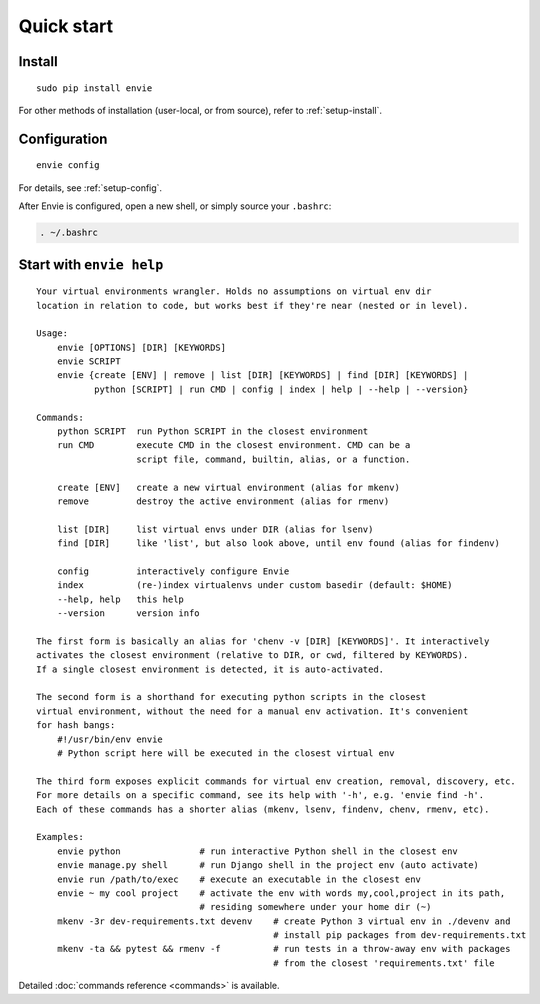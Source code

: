 Quick start
===========

Install
-------

::

    sudo pip install envie

For other methods of installation (user-local, or from source), refer to :ref:`setup-install`.


Configuration
-------------

::

    envie config

For details, see :ref:`setup-config`.

After Envie is configured, open a new shell, or simply source your ``.bashrc``:

.. code-block:: bash

    . ~/.bashrc



Start with ``envie help``
-------------------------

::

    Your virtual environments wrangler. Holds no assumptions on virtual env dir
    location in relation to code, but works best if they're near (nested or in level).

    Usage:
        envie [OPTIONS] [DIR] [KEYWORDS]
        envie SCRIPT
        envie {create [ENV] | remove | list [DIR] [KEYWORDS] | find [DIR] [KEYWORDS] |
               python [SCRIPT] | run CMD | config | index | help | --help | --version}

    Commands:
        python SCRIPT  run Python SCRIPT in the closest environment
        run CMD        execute CMD in the closest environment. CMD can be a
                       script file, command, builtin, alias, or a function.

        create [ENV]   create a new virtual environment (alias for mkenv)
        remove         destroy the active environment (alias for rmenv)

        list [DIR]     list virtual envs under DIR (alias for lsenv)
        find [DIR]     like 'list', but also look above, until env found (alias for findenv)

        config         interactively configure Envie
        index          (re-)index virtualenvs under custom basedir (default: $HOME)
        --help, help   this help
        --version      version info

    The first form is basically an alias for 'chenv -v [DIR] [KEYWORDS]'. It interactively
    activates the closest environment (relative to DIR, or cwd, filtered by KEYWORDS).
    If a single closest environment is detected, it is auto-activated.

    The second form is a shorthand for executing python scripts in the closest 
    virtual environment, without the need for a manual env activation. It's convenient
    for hash bangs:
        #!/usr/bin/env envie
        # Python script here will be executed in the closest virtual env

    The third form exposes explicit commands for virtual env creation, removal, discovery, etc.
    For more details on a specific command, see its help with '-h', e.g. 'envie find -h'.
    Each of these commands has a shorter alias (mkenv, lsenv, findenv, chenv, rmenv, etc).

    Examples:
        envie python               # run interactive Python shell in the closest env
        envie manage.py shell      # run Django shell in the project env (auto activate)
        envie run /path/to/exec    # execute an executable in the closest env
        envie ~ my cool project    # activate the env with words my,cool,project in its path,
                                   # residing somewhere under your home dir (~)
        mkenv -3r dev-requirements.txt devenv    # create Python 3 virtual env in ./devenv and
                                                 # install pip packages from dev-requirements.txt
        mkenv -ta && pytest && rmenv -f          # run tests in a throw-away env with packages
                                                 # from the closest 'requirements.txt' file


Detailed :doc:`commands reference <commands>` is available.